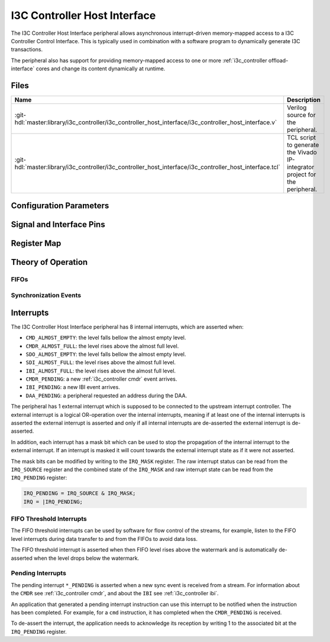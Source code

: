 .. _i3c_controller host_interface:

I3C Controller Host Interface
================================================================================

.. hdl-component-diagram::

The I3C Controller Host Interface peripheral allows asynchronous interrupt-driven memory-mapped
access to a I3C Controller Control Interface.
This is typically used in combination with a software program to dynamically
generate I3C transactions.

The peripheral also has support for providing memory-mapped access to one or more
:ref:`i3c_controller offload-interface` cores and change its content dynamically at
runtime.

Files
--------------------------------------------------------------------------------

.. list-table::
   :widths: 25 75
   :header-rows: 1

   * - Name
     - Description
   * - :git-hdl:`master:library/i3c_controller/i3c_controller_host_interface/i3c_controller_host_interface.v`
     - Verilog source for the peripheral.
   * - :git-hdl:`master:library/i3c_controller/i3c_controller_host_interface/i3c_controller_host_interface.tcl`
     - TCL script to generate the Vivado IP-integrator project for the peripheral.

Configuration Parameters
--------------------------------------------------------------------------------

.. hdl-parameters::

Signal and Interface Pins
--------------------------------------------------------------------------------

.. hdl-interfaces::

   * - s_axi_aclk
     - All ``s_axi`` signals and ``irq`` are synchronous to this clock.
   * - s_axi_aresetn
     - Synchronous active-low reset.
       Resets the internal state of the peripheral.
   * - s_axi
     - AXI-Lite bus slave.
       Memory-mapped AXI-lite bus that provides access to modules register map.
   * - irq
     - Level-High Interrupt.
       Interrupt output of the module. Is asserted when at least one of the
       modules interrupt is pending and unmasked.
   * - offload_trigger
     - On offload operation, assert to start a burst.
   * - sdio
     - Group of byte stream interfaces (``SDI``, ``SDO``, and ``IBI``),
       internally connected to thei respective FIFOs.
   * - offload_sdi
     - SDI output of the :ref:`i3c_controller offload-interface`,
       generally consumed to a DMA.
   * - cmdp
     - Parsed :ref:`i3c_controller command_descriptors` to instruct the
       :ref:`i3c_controller core`.
   * - rmap
     - Interface give the :ref:`i3c_controller core` access to some register map
       addresses.

Register Map
--------------------------------------------------------------------------------

.. hdl-regmap::
   :name: i3c_controller_host_interface

Theory of Operation
--------------------------------------------------------------------------------

FIFOs
~~~~~~~~~~~~~~~~~~~~~~~~~~~~~~~~~~~~~~~~~~~~~~~~~~~~~~~~~~~~~~~~~~~~~~~~~~~~~~~~


Synchronization Events
~~~~~~~~~~~~~~~~~~~~~~~~~~~~~~~~~~~~~~~~~~~~~~~~~~~~~~~~~~~~~~~~~~~~~~~~~~~~~~~~


.. _i3c_controller interrupts:

Interrupts
--------------------------------------------------------------------------------

The I3C Controller Host Interface peripheral has 8 internal interrupts, which are
asserted when:

* ``CMD_ALMOST_EMPTY``: the level falls bellow the almost empty level.
* ``CMDR_ALMOST_FULL``: the level rises above the almost full level.
* ``SDO_ALMOST_EMPTY``: the level falls bellow the almost empty level.
* ``SDI_ALMOST_FULL``: the level rises above the almost full level.
* ``IBI_ALMOST_FULL``: the level rises above the almost full level.
* ``CMDR_PENDING``: a new :ref:`i3c_controller cmdr` event arrives.
* ``IBI_PENDING``: a new IBI event arrives.
* ``DAA_PENDING``: a peripheral requested an address during the DAA.

The peripheral has 1 external interrupt which is supposed to be connected to the
upstream interrupt controller.
The external interrupt is a logical OR-operation over the internal interrupts,
meaning if at least one of the internal interrupts is asserted the external
interrupt is asserted and only if all internal interrupts are de-asserted the
external interrupt is de-asserted.

In addition, each interrupt has a mask bit which can be used to stop the propagation
of the internal interrupt to the external interrupt.
If an interrupt is masked it will count towards the external interrupt state as if
it were not asserted.

The mask bits can be modified by writing to the ``IRQ_MASK`` register.
The raw interrupt status can be read from the ``IRQ_SOURCE`` register and the
combined state of the ``IRQ_MASK`` and raw interrupt state can be read from the
``IRQ_PENDING`` register:

.. code::

   IRQ_PENDING = IRQ_SOURCE & IRQ_MASK;
   IRQ = |IRQ_PENDING;

FIFO Threshold Interrupts
~~~~~~~~~~~~~~~~~~~~~~~~~~~~~~~~~~~~~~~~~~~~~~~~~~~~~~~~~~~~~~~~~~~~~~~~~~~~~~~~

The FIFO threshold interrupts can be used by software for flow control of the
streams, for example,
listen to the FIFO level interrupts during data transfer to and from the FIFOs
to avoid data loss.

The FIFO threshold interrupt is asserted when then FIFO level rises above the
watermark and is automatically de-asserted when the level drops below the
watermark.

Pending Interrupts
~~~~~~~~~~~~~~~~~~~~~~~~~~~~~~~~~~~~~~~~~~~~~~~~~~~~~~~~~~~~~~~~~~~~~~~~~~~~~~~~

The pending interrupt ``*_PENDING`` is asserted when a new sync event is received
from a stream.
For information about the ``CMDR`` see :ref:`i3c_controller cmdr`, and about the
``IBI`` see :ref:`i3c_controller ibi`.

An application that generated a pending interrupt instruction can use this interrupt
to be notified when the instruction has been completed.
For example, for a ``cmd`` instruction, it has completed when the ``CMDR_PENDING``
is received.

To de-assert the interrupt, the application needs to acknowledge its reception
by writing 1 to the associated bit at the ``IRQ_PENDING`` register.
